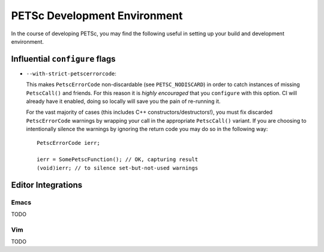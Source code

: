 .. _development:

PETSc Development Environment
=============================

In the course of developing PETSc, you may find the following useful in setting up your
build and development environment.

Influential ``configure`` flags
-------------------------------

- ``--with-strict-petscerrorcode``:

  This makes ``PetscErrorCode`` non-discardable (see ``PETSC_NODISCARD``) in order to
  catch instances of missing ``PetscCall()`` and friends. For this reason it is *highly
  encouraged* that you ``configure`` with this option. CI will already have it enabled,
  doing so locally will save you the pain of re-running it.

  For the vast majority of cases (this includes C++ constructors/destructors!), you must
  fix discarded ``PetscErrorCode`` warnings by wrapping your call in the appropriate
  ``PetscCall()`` variant. If you are choosing to intentionally silence the warnings by
  ignoring the return code you may do so in the following way:

  ::

     PetscErrorCode ierr;

     ierr = SomePetscFunction(); // OK, capturing result
     (void)ierr; // to silence set-but-not-used warnings


Editor Integrations
-------------------

Emacs
~~~~~

TODO

Vim
~~~

TODO

